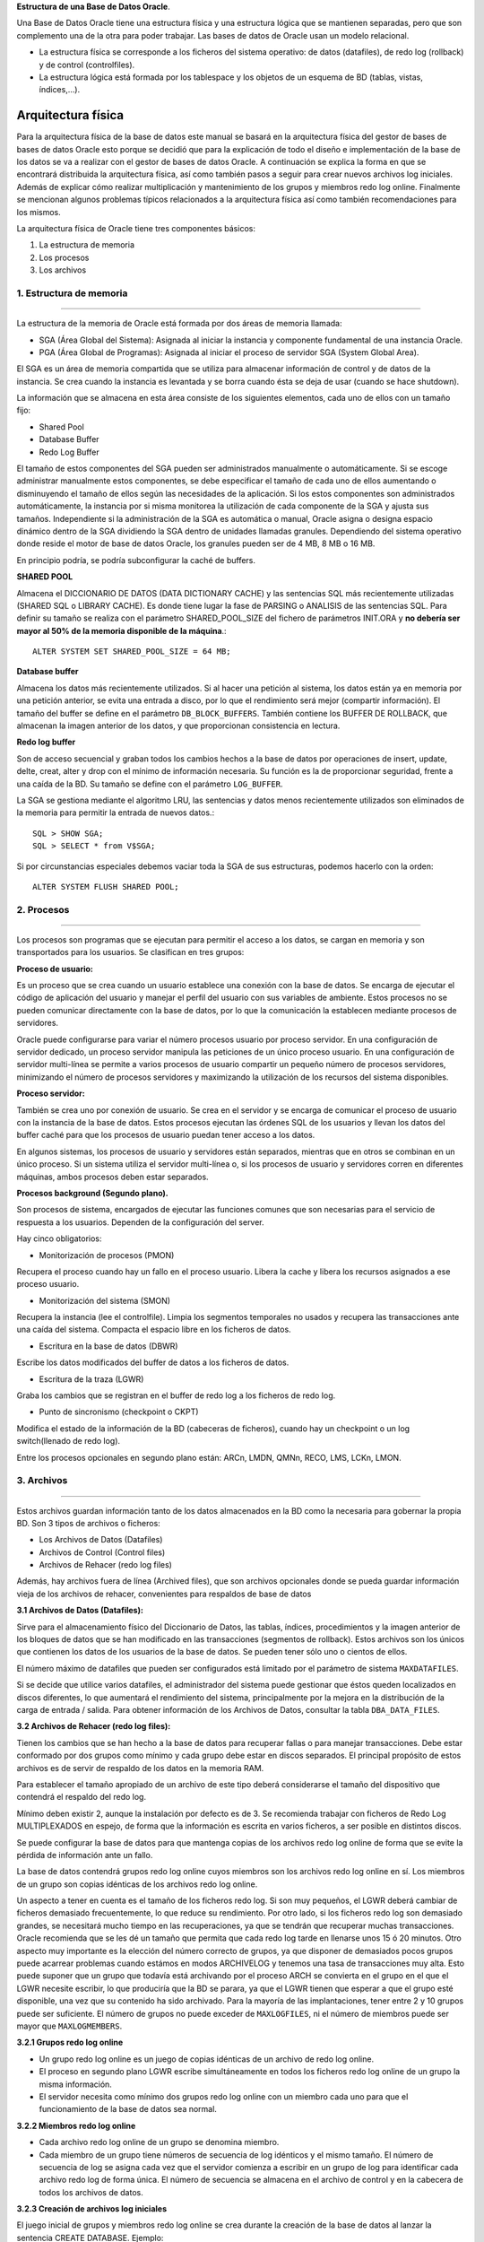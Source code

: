 **Estructura de una Base de Datos Oracle**. 

Una Base de Datos Oracle tiene una estructura física y una estructura lógica que se mantienen separadas, pero que son complemento una de la otra para poder trabajar. Las bases de datos de Oracle usan un modelo relacional.

• La estructura física se corresponde a los ficheros del sistema operativo: de datos (datafiles), de redo log (rollback) y de control (controlfiles). 
• La estructura lógica está formada por los tablespace y los objetos de un esquema de BD (tablas, vistas, índices,...). 



Arquitectura física
========================
Para la arquitectura física de la base de datos este manual se basará en la arquitectura física del gestor de bases de bases de datos Oracle esto porque se decidió que para la explicación de todo el diseño e implementación de la base de los datos se va a realizar con el gestor de bases de datos Oracle. A continuación se explica la forma en que se encontrará distribuida la arquitectura física, así como también  pasos a seguir para crear nuevos archivos log iniciales. Además de explicar cómo realizar multiplicación y mantenimiento de los grupos y miembros redo log online. Finalmente se mencionan algunos problemas típicos relacionados a la arquitectura física así como también recomendaciones para los mismos.

La arquitectura física de Oracle tiene tres componentes básicos:

1. La estructura de memoria
2. Los procesos 
3. Los archivos

.. figure:: nstatic/ImgArquiFisica.jpg
   :align: center
   
**1. Estructura de memoria**
-----------------------------
^^^^^^^^^^^^^^^^^^^^^^^^^^^^^^

La estructura de la memoria de Oracle está formada por dos áreas de memoria llamada:

• SGA (Área Global del Sistema): Asignada al iniciar la instancia y componente fundamental de una instancia Oracle.
• PGA (Área Global de Programas): Asignada al iniciar el proceso de servidor SGA (System Global Area).

El SGA es un área de memoria compartida que se utiliza para almacenar información de control y de datos de la instancia. Se crea cuando la instancia es levantada y se borra cuando ésta se deja de usar (cuando se hace shutdown). 

La información que se almacena en esta área consiste de los siguientes elementos, cada uno de ellos con un tamaño fijo:

- Shared Pool

- Database Buffer 

- Redo Log Buffer

El tamaño de estos componentes del SGA pueden ser administrados manualmente o automáticamente. Si se escoge administrar manualmente estos componentes, se debe especificar el tamaño de cada uno de ellos aumentando o disminuyendo el tamaño de ellos según las necesidades de la aplicación. Si los estos componentes son administrados automáticamente, la instancia por si misma monitorea la utilización de cada componente de la SGA y ajusta sus tamaños. Independiente si la administración de la SGA es automática o manual, Oracle asigna o designa espacio dinámico dentro de la SGA dividiendo la SGA dentro de unidades llamadas granules. Dependiendo del sistema operativo donde reside el motor de base de datos Oracle, los granules pueden ser de 4 MB, 8 MB o 16 MB.

En principio podría, se podría subconfigurar la caché de buffers.

**SHARED POOL**

Almacena el DICCIONARIO DE DATOS (DATA DICTIONARY CACHE) y las sentencias SQL más recientemente utilizadas (SHARED SQL o LIBRARY CACHE). Es donde tiene lugar la fase de PARSING o ANALISIS de las sentencias SQL. Para definir su tamaño se realiza con el parámetro SHARED_POOL_SIZE del fichero de parámetros INIT.ORA y **no debería ser mayor al 50% de la memoria disponible de la máquina**.::

 ALTER SYSTEM SET SHARED_POOL_SIZE = 64 MB;

**Database buffer**

Almacena los datos más recientemente utilizados. Si al hacer una petición al sistema, los datos están ya en memoria por una petición anterior, se evita una entrada a disco, por lo que el rendimiento será mejor (compartir información). El tamaño del buffer se define en el parámetro ``DB_BLOCK_BUFFERS``. También contiene los BUFFER DE ROLLBACK, que almacenan la imagen anterior de los datos, y que proporcionan consistencia en lectura.

**Redo log buffer**

Son de acceso secuencial y graban todos los cambios hechos a la base de datos por operaciones de insert, update, delte, creat, alter y drop con el mínimo de información necesaria. Su función es la de proporcionar seguridad, frente a una caída de la BD. Su tamaño se define con el parámetro ``LOG_BUFFER``. 

La SGA se gestiona mediante el algoritmo LRU, las sentencias y datos menos recientemente utilizados son eliminados de la memoria para permitir la entrada de nuevos datos.:: 

 SQL > SHOW SGA;
 SQL > SELECT * from V$SGA;

Si por circunstancias especiales debemos vaciar toda la SGA de sus estructuras, podemos hacerlo    con la orden::

 ALTER SYSTEM FLUSH SHARED POOL;

 
 
**2. Procesos**
-----------------------------
^^^^^^^^^^^^^^^^^^^^^^^^^^^^^^

Los procesos son programas que se ejecutan para permitir el acceso a los datos, se cargan en memoria y son transportados para los usuarios. Se clasifican en tres grupos:

**Proceso de usuario:**

Es un proceso que se crea cuando un usuario establece una conexión con la base de datos. Se encarga de ejecutar el código de aplicación del usuario y manejar el perfil del usuario con sus variables de ambiente. Estos procesos no se pueden comunicar directamente con la base de datos, por lo que la comunicación la establecen mediante procesos de servidores.

Oracle puede configurarse para variar el número procesos usuario por proceso servidor. En una configuración de servidor dedicado, un proceso servidor manipula las peticiones de un único proceso usuario. En una configuración de servidor multi-línea se permite a varios procesos de usuario compartir un pequeño número de procesos servidores, minimizando el número de procesos servidores y maximizando la utilización de los recursos del sistema disponibles.

**Proceso servidor:**

También se crea uno por conexión de usuario. Se crea en el servidor y se encarga de comunicar el proceso de usuario con la instancia de la base de datos. Estos procesos ejecutan las órdenes SQL de los usuarios y llevan los datos del buffer caché para que los procesos de usuario puedan tener acceso a los datos.

En algunos sistemas, los procesos de usuario y servidores están separados, mientras que en otros se combinan en un único proceso. Si un sistema utiliza el servidor multi-línea o, si los procesos de usuario y servidores corren en diferentes máquinas, ambos procesos deben estar separados.

**Procesos background (Segundo plano).**

Son procesos de sistema, encargados de ejecutar las funciones comunes que son necesarias para el servicio de respuesta a los usuarios. Dependen de la configuración del server. 

Hay cinco obligatorios:

• Monitorización de procesos (PMON)

Recupera el proceso cuando hay un fallo en el proceso usuario. Libera la cache y libera los recursos asignados a ese proceso usuario.

• Monitorización del sistema (SMON)

Recupera la instancia (lee el controlfile). Limpia los segmentos temporales no usados y recupera las transacciones ante una caída del sistema. Compacta el espacio libre en los ficheros de datos.

• Escritura en la base de datos (DBWR)

Escribe los datos modificados del buffer de datos a los ficheros de datos.

• Escritura de la traza (LGWR)

Graba los cambios que se registran en el buffer de redo log a los ficheros de redo log.

• Punto de sincronismo (checkpoint o CKPT)

Modifica el estado de la información de la BD (cabeceras de ficheros), cuando hay un checkpoint o un log switch(llenado de redo log).

Entre los procesos opcionales en segundo plano están: ARCn, LMDN, QMNn, RECO, LMS, LCKn, LMON.



**3. Archivos**
--------------------
^^^^^^^^^^^^^^^^^^^^

Estos archivos guardan información tanto de los datos almacenados en la BD como la necesaria para gobernar la propia BD. Son 3 tipos de archivos o ficheros:

- Los Archivos de Datos (Datafiles)
- Archivos de Control (Control  files)
- Archivos de Rehacer (redo log files)

Además, hay archivos fuera de línea (Archived files), que son archivos opcionales donde se pueda guardar información vieja de los archivos de rehacer, convenientes para respaldos de base de datos

**3.1 Archivos de Datos (Datafiles):**

Sirve para el almacenamiento físico del Diccionario de Datos, las tablas, índices, procedimientos y la imagen anterior de los bloques de datos que se han modificado en las transacciones (segmentos de rollback). Estos archivos son los únicos que contienen los datos de los usuarios de la base de datos. Se pueden tener sólo uno o cientos de ellos.

El número máximo de datafiles que pueden ser configurados está limitado por el parámetro de sistema ``MAXDATAFILES``.

Si se decide que utilice varios datafiles, el administrador del sistema puede gestionar que éstos queden localizados en discos diferentes, lo que aumentará el rendimiento del sistema, principalmente por la mejora en la distribución de la carga de entrada / salida.
Para obtener información de los Archivos de Datos, consultar la tabla ``DBA_DATA_FILES``.

**3.2 Archivos de Rehacer (redo log files):**

Tienen los cambios que se han hecho a la base de datos para recuperar fallas o para manejar transacciones. Debe estar conformado por dos grupos como mínimo y cada grupo debe estar en discos separados. El principal propósito de estos archivos es de servir de respaldo de los datos en la memoria RAM.

Para establecer el tamaño apropiado de un archivo de este tipo deberá considerarse el tamaño del dispositivo que contendrá el respaldo del redo log.

Mínimo deben existir 2, aunque la instalación por defecto es de 3. Se recomienda trabajar con ficheros de Redo Log MULTIPLEXADOS en espejo, de forma que la información es escrita en varios ficheros, a ser posible en distintos discos.

Se puede configurar la base de datos para que mantenga copias de los archivos redo log online de forma que se evite la pérdida de información ante un fallo.

La base de datos contendrá grupos redo log online cuyos miembros son los archivos redo log online en sí. Los miembros de un grupo son copias idénticas de los archivos redo log online.

Un aspecto a tener en cuenta es el tamaño de los ficheros redo log. Si son muy pequeños, el LGWR deberá cambiar de ficheros demasiado frecuentemente, lo que reduce su rendimiento. Por otro lado, si los ficheros redo log son demasiado grandes, se necesitará mucho tiempo en las recuperaciones, ya que se tendrán que recuperar muchas transacciones. Oracle recomienda que se les dé un tamaño que permita que cada redo log tarde en llenarse unos 15 ó 20 minutos.
Otro aspecto muy importante es la elección del número correcto de grupos, ya que disponer de demasiados pocos grupos puede acarrear problemas cuando estámos en modos ARCHIVELOG y tenemos una tasa de transacciones muy alta. Esto puede suponer que un grupo que todavía está archivando por el proceso ARCH se convierta en el grupo en el que el LGWR necesite escribir, lo que produciría que la BD se parara, ya que el LGWR tienen que esperar a que el grupo esté disponible, una vez que su contenido ha sido archivado. Para la mayoría de las implantaciones, tener entre 2 y 10 grupos puede ser suficiente. El número de grupos no puede exceder de ``MAXLOGFILES``, ni el número de miembros puede ser mayor que ``MAXLOGMEMBERS``.

**3.2.1 Grupos redo log online**

• Un grupo redo log online es un juego de copias idénticas de un archivo de redo log online.
• El proceso en segundo plano LGWR escribe simultáneamente en todos los ficheros redo log online de un grupo la misma información.
• El servidor necesita como mínimo dos grupos redo log online con un miembro cada uno para que el funcionamiento de la base de datos sea normal.

**3.2.2 Miembros redo log online**

• Cada archivo redo log online de un grupo se denomina miembro.
• Cada miembro de un grupo tiene números de secuencia de log idénticos y el mismo tamaño. El número de secuencia de log se asigna cada vez que el servidor comienza a escribir en un grupo de log para identificar cada archivo redo log de forma única. El número de secuencia se almacena en el archivo de control y en la cabecera de todos los archivos de datos.

**3.2.3 Creación de archivos log iniciales**

El juego inicial de grupos y miembros redo log online se crea durante la creación de la base de datos al lanzar la sentencia CREATE DATABASE.
Ejemplo::
 
 CREATE DATABASE newtest
           LOGFILE
                 GROUP 1
                       (‘diskb log1b.log’,
                       ‘diskc log1c.log’)
                         SIZE 5000K,
                 GROUP 2
                        (‘diskb log2b.log’,
                         ‘diskc log2c.log’)
                           SIZE 5000K,
            MAXLOGFILES 5 ........

Hay algunos parámetros que afectan a los grupos y miembros redo log online:

• ``MAXLOGFILES``: en el comando ``CREATE DATABASE``, especifica el máximo absoluto de grupos redo log online.
• ``MAXLOGMEMBERS``: en el comando ``CREATE DATABASE``, especifica el número máximo de miembros por grupo.
• ``LOG_FILES``: parámetro de inicialización que define el número máximo actual de grupos redo log online que se pueden abrir en tiempo de ejecución (no puede exceder el parámetro ``MAXLOGFILES``).

**3.2.4 Multiplexación y mantenimiento de los grupos y miembros**

Una vez creada la base de datos, puede ser necesario añadir nuevos grupos redo log online o añadir nuevos miembros a grupos ya existentes.

**Cómo añadir un nuevo grupo redo log online**

Para añadir un nuevo grupo de redo log online debe utilizar el siguiente comando SQL::

 ALTER DATABASE [n_database]
 ADD LOGFILE [GROUP n] espec_fichero

La identificación del grupo (n) se puede omitir y será el servidor el que asigne el identificador correspondiente. Deberá especificar al menos un miembro para el nuevo grupo añadido a la base de datos.

**Cómo añadir un nuevo miembro redo log online**

Otra posibilidad que le ofrece el servidor Oracle es añadir nuevos miembros redo log online a grupos redo log existentes. El comando SQL para realizar esta acción es la siguiente::

 ALTER DATABASE [n_database]
 ADD LOGFILE MEMBER espec_fichero [REUSE]
 TO GROUP n

Si el archivo ya existe, debe utilizar la opción REUSE y debe ser del mismo tamaño que los otros miembros del grupo.

**Cómo cambiar el nombre a un miembro redo log online**

Para cambiar la ubicación de archivos redo log online basta con cambiar el nombre al archivo especificando la nueva ubicación. Antes de cambiar el nombre de un archivo redo  log online, asegúrese de que el nuevo archivo exista en la ubicación correspondiente. Oracle sólo cambia los punteros a los archivos, no crea físicamente ningún archivo del sistema operativo. La sentencia SQL para cambiar el nombre a un archivo redo log online es::

 ALTER DATABASE [n_database]
 RENAME FILE ‘espec_fichero’
 TO ‘espec_fichero’

**3.2.5 Tamaño de los archivos redo log online**

En primer lugar, un archivo redo log online debe ser como mínimo de 50KB. El tamaño máximo lo determina el sistema operativo. Los miembros de grupos diferentes podrán tener diferente tamaño pero esto no tiene ninguna ventaja.

Los siguientes aspectos pueden influir en la configuración de los archivos redo log online:

• Número de cambios de log y puntos de control.
• Número y cantidad de registros de redo.
• Cantidad de espacio en el medio de almacenamiento.

Debe procurar tener una configuración simétrica: mismo número de miembros por grupo y mismo tamaño.

**3.3 Archivos de Control (Control  files):**
 
Tiene la descripción física y dirección de los archivos para el arranque correcto de la base de datos. Mantienen la información física de todos los ficheros que forman la BD, camino incluido; así como el estado actual de la BD. Son utilizados para mantener la consistencia interna y guiar las operaciones de recuperación. Son imprescindibles para que la BD se pueda arrancar y deben encontrarse siempre protegidos. Contienen:

-	Infomación de arranque y parada de la BD.
-	Nombres de los archivos de la BD y redo log.
-	Información sobre los checkpoints. 
-	Fecha de creación y nombre de la BD.
-	Estado online y offline de los archivos.

Los ficheros de control se crean durante la instalación del producto ORACLE y deben ser siempre accesibles cada vez que sea arrancada la Base de Datos.

Debe haber múltiples copias en distintos discos, mínimo dos, para protegerlos de los fallos de disco. La lista de los ficheros de control se encuentra en el parámetro ``CONTROL_FILES``, que debe modificarse con la BD parada. 

**3.3.1 Gestionando los Ficheros de Control**

El parámetro CONTROL_FILES del fichero contiene la lista de todos los ficheros de control. 

Para protegerlos contra fallos de almacenamiento, se sugiere que al menos existan dos ficheros de control, cada uno en un disco diferente, aunque es buena idea mantener más copias en diferentes discos. Esto es una política de espejado que protege frente a fallos en disco. Si un disco falla y se pierden todos los ficheros en él, se puede seguir utilizando los ficheros de control de otros discos. Esto supone una pequeña sobrecarga al sistema, ya que cada vez que se produce un checkpoint o cambia el esquema de la BD, todos los ficheros de control son actualizados.

Si un fallo ha producido la pérdida de todas las copias de los ficheros de control habrá que recrearlos con el comando *create controlfile*. Si algunos de los parámetros ``MAXLOGFILES``, ``MAXLOGMEMBERS``, ``MAXLOGHISTORY`` , ``MAXDATAFILES`` y ``MAXINSTANCES`` varía habrá que utilizar también el comando ``CREATE CONTROLFILE``.

**3.3.2Multiplexación del archivo de control**

Oracle permite tener múltiples e idénticos archivos de control de forma simultánea. Es aconsejable tener 3 copias del archivo y a ser posible en discos diferentes.

Puede realizar la multiplexación del archivo de control:

-	Creando múltiples archivos de control al crear la base de datos.   
-	Agregando archivos de control una vez creada la base de datos.

**Al crear la base de datos**

Es el método más sencillo para tener múltiples archivos de control. La forma de hacerlo es indicar los diferentes archivos en el parámetro de inicialización ``CONTROL_FILES`` antes de crear la base de datos.

El servidor Oracle creará todos los archivos indicados en la ubicación correspondiente (al indicar los nombres de los ficheros hay que añadir la ruta completa).
Una vez creada la base de datos

Para agregar un archivo de control una vez ya creada la base de datos, debe realizar los siguientes pasos:

1. Cerrar la base de datos.
2. Copiar el archivo de control desde el sistema operativo a las ubicaciones elegidas.
3. Modificar el archivo de parámetros añadiendo en el parámetro ``CONTROL_FILES`` los nuevos archivos…
4. Iniciar la base de datos.


**Problemas tipicos y recomendaciones**

- Los puntos críticos de fallos son el CONTROL FILE y los Ficheros de REDO LOG. 

- Si se pierde el fichero de redo log en uso, sólo un backup completo de la base de datos la recuperaría hasta ese momento.

- Si falla otro de los ficheros de redo log, Oracle lo ignora y pasaría a otro, por lo que es importante que existan 3 o 4.

- El tamaño de los ficheros de redo log depende mucho de cada situación. Si es muy grande, en un recovery, tardaría mucho tiempo en arrancar.

- Oracle recomienda que se les dé un tamaño que permita que cada redo log tarde en llenarse unos 15 ó 20 minutos.

- Se pueden añadir redo log online (flexibilidad de Oracle).

- Respecto al control file es interesante tener una copia guardada en otro dispositivo. En caso de fallo, modificando en el init.ora el fichero de control con el debe arrancar, leería ese control file.

**Ejemplo de una creación de una base de datos aplicando tópicos anteriormente mencionados sobre la arquitectura física**

Antes de crear una base de datos debemos determinar dos variables importantes en el sistema operativo: ``ORACLE_HOME`` (directorio raíz para Oracle) y ``ORACLE_SID`` (Identificador de la base de datos para el sistema operativo, suele coincidir con el nombre que le vayamos a asignar a la base de datos).

En primer lugar, debemos arrancar la instancia de la base de datos. Para esto debemos conectarnos a SQLPlus con permisos de administrador de la siguiente forma::

 C:\sqlplus / as sysdba

Una vez en el entorno de sqlplus, arrancaremos la instancia de la base de datos. Para esto tendremos que haber creado el fichero de parámetros ``INITsid.ora``. Del archivo de parámetros debe especificar como mínimo los siguientes parámetros antes de iniciar la instancia:

• ``DB_NAME``: Identificador de la base de datos de ocho o menos caracteres. No es necesario que coincida con la variable ``ORACLE_SID`` del sistema operativo aunque es recomendable que sí sean iguales. El parámetro ``DB_NAME`` debe coincidir con el nombre que se utilice posteriormente en la sentencia ``CREATE DATABASE``.
• ``CONTROL_FILES``: Especifica una lista de archivos de control. Como mínimo debería especificar dos nombres de archivo de control situados en discos diferentes si es posible. No es necesario que existan dichos archivos físicamente.
• ``DB_BLOCK_SIZE``: Determina el tamaño de bloque de base de datos. Debe ser un múltiplo del tamaño de bloque del sistema operativo. 

El comando para iniciar la instancia desde el entorno SQLPlus es::
 
 Sqlplus> startup nomount pfile=’fich_param’

A continuación hay que crear la base de datos. Una Base de Datos se crea mediante la sentencia *CREATE DATABASE*, después de arrancar una Instancia.::

 CREATE DATABASE PRUEBA
 [CONTROLFILE REUSE]
 DATAFILE ‘ORA1.DBF’ SIZE 20M [REUSE]
 LOGFILE ‘LOG1.DBF’ SIZE 500K [REUSE],
 ‘LOG2.DBF’ SIZE 500K [REUSE]
 [MAXDATAFILES 100]
 [MAXLOGFILES 16]
 [MAXLOGMEMBERS 3]
 [ARCHIVELOG | NOARCHIVELOG]
 [CHARACTER SET WE8DEC]
 [MAXLOGHISTORY 100]

• ``MAXLOGFILES``: Número máximo de ficheros de Redo Log. Dependiente del sistema operativo.
• ``MAXDATAFILES``: Número máximo de ficheros de Base de Datos. Dependiente del sistema operativo.
• ``REUSE``: Si al crear la Base de Datos, existe ya alguno de los ficheros, los reutiliza perdiendo su contenido anterior.
• ``MAXLOGHISTORY``: Número máximo de ficheros redo log que pueden ser recogidos en el registro histórico del archivo de control. Se recomienda dar el valor 0, para no activar el registro histórico., que se usa para la recuperación automática de media de un servidor paralelo. Su valor máximo es de 65535.
• Deben utilizarse múltiples archivos de control en discos distintos. Los nombres de los archivos de control se especifican por medio del parámetro ``CONTROL_FILES`` del ``INIT.ORA``.

Cuando finaliza el comando ``CREATE DATABASE`` implícitamente se realiza la apertura de la base de datos. 

**Modificación de la Base de Datos** 

Primero se arranca la B.D. por pasos hasta realizar un:

``ALTER DATABASE TEST MOUNT``

• Funciones Adicionales:

  ``ALTER DATABASE ADD LOGFILE`` ``nombre_fichero`` ``[REUSE]``

 ``ALTER DATABSE DROP LOGFILE`` ``nombre_fichero``

 ``ALTER DATABASE RENAME FILE`` ``nom_antiguo TO nom_nuevo``

 ``ALTER DATABASE ARCHIVELOG/NOARCHIVELOG``

 ``ALTER DATABASE BACKUP CONTROLFILE TO TRACE``

• Después de realizar la función necesaria:

``ALTER DATABASE OPEN``

-	 ``ALTER DATABASE DISMOUNT``
-	 ``ALTER DATABASE CLOSE``


**Estándar de documentación**
-------------------------------
^^^^^^^^^^^^^^^^^^^^^^^^^^^^^^^

A continuación se dan las pautas para realizar la documentación de la arquitectura física.
 
1.	Realizar un diagrama en donde se aprecie claramente la estructura física de la base de datos.
2.	Especificar cada uno de los ficheros físicos junto con el  espacio de la memoria con que cuentan  cada uno de ellos.
3.	Especificar los procesos de usuario y explicar en qué consiste cada uno de ellos.
4.	Documentar los Grupos redo log online y en ellos especificar cada uno de sus miembros redo log. Así como también se debe actualizar esta parte cada vez que se dé la creación de un miembro redo log.
5.	Documentar los archivos de control, su contenido y como fue designada la multiplexación de estos archivos. También si se crean archivos de control nuevos después de crear la base de datos estos deben ser documentados.
6.	Documentar los  archivos de datos y su contenido.
7.	Finalmente en caso de agregar nuevos ficheros físicos documentar los cambios hechas para mantener está parte de la documentación de la base datos actualizada.
